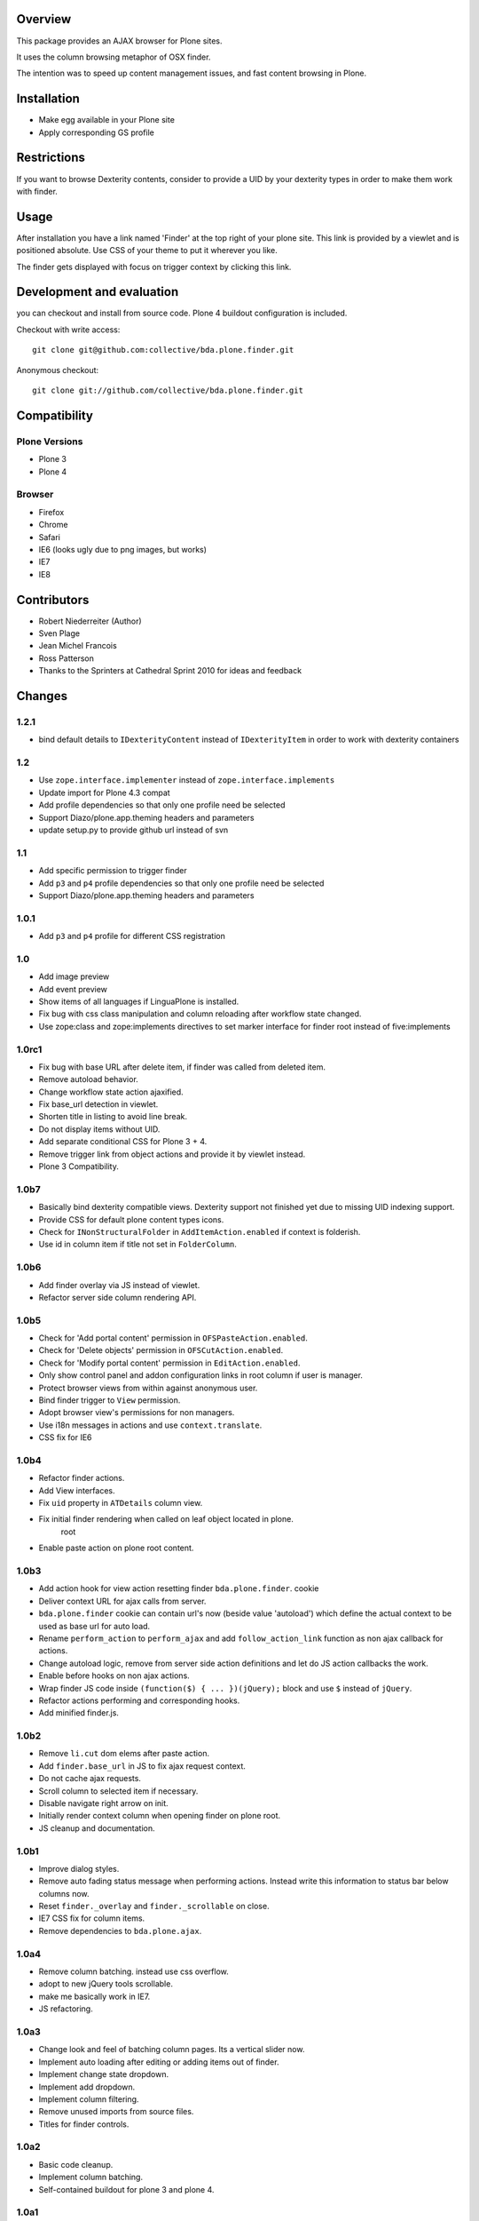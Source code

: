Overview
========

This package provides an AJAX browser for Plone sites.

It uses the column browsing metaphor of OSX finder.

The intention was to speed up content management issues, and fast content
browsing in Plone.

.. image:: http://bluedynamics.com/bda.plone.finder.png


Installation
============

- Make egg available in your Plone site
- Apply corresponding GS profile


Restrictions
============

If you want to browse Dexterity contents, consider to provide a UID by your
dexterity types in order to make them work with finder.


Usage
=====

After installation you have a link named 'Finder' at the top right of your
plone site. This link is provided by a viewlet and is positioned absolute. Use
CSS of your theme to put it wherever you like.

The finder gets displayed with focus on trigger context by clicking this
link.


Development and evaluation
==========================

you can checkout and install from source code. Plone 4 buildout configuration
is included.

Checkout with write access::

    git clone git@github.com:collective/bda.plone.finder.git

Anonymous checkout::

    git clone git://github.com/collective/bda.plone.finder.git


Compatibility
=============

Plone Versions
--------------

- Plone 3
- Plone 4


Browser
-------

- Firefox
- Chrome
- Safari
- IE6 (looks ugly due to png images, but works)
- IE7
- IE8


Contributors
============

- Robert Niederreiter (Author)
- Sven Plage
- Jean Michel Francois
- Ross Patterson
- Thanks to the Sprinters at Cathedral Sprint 2010 for ideas and feedback


Changes
=======

1.2.1
-----

- bind default details to ``IDexterityContent`` instead of ``IDexterityItem``
  in order to work with dexterity containers


1.2
---

- Use ``zope.interface.implementer`` instead of ``zope.interface.implements``

- Update import for Plone 4.3 compat

- Add profile dependencies so that only one profile need be selected

- Support Diazo/plone.app.theming headers and parameters

- update setup.py to provide github url instead of svn


1.1
---

- Add specific permission to trigger finder

- Add ``p3`` and ``p4`` profile dependencies so that only one profile
  need be selected

- Support Diazo/plone.app.theming headers and parameters


1.0.1
-----

- Add ``p3`` and ``p4`` profile for different CSS registration


1.0
---

- Add image preview

- Add event preview

- Show items of all languages if LinguaPlone is installed.

- Fix bug with css class manipulation and column reloading after workflow
  state changed.

- Use zope:class and zope:implements directives to set marker interface for
  finder root instead of five:implements


1.0rc1
------

- Fix bug with base URL after delete item, if finder was called from deleted
  item.

- Remove autoload behavior.

- Change workflow state action ajaxified.

- Fix base_url detection in viewlet. 

- Shorten title in listing to avoid line break.

- Do not display items without UID.

- Add separate conditional CSS for Plone 3 + 4.

- Remove trigger link from object actions and provide it by viewlet instead.

- Plone 3 Compatibility.


1.0b7
-----

- Basically bind dexterity compatible views. Dexterity support not finished
  yet due to missing UID indexing support.

- Provide CSS for default plone content types icons.

- Check for ``INonStructuralFolder`` in ``AddItemAction.enabled`` if context
  is folderish.

- Use id in column item if title not set in ``FolderColumn``.


1.0b6
-----

- Add finder overlay via JS instead of viewlet.

- Refactor server side column rendering API.


1.0b5
-----

- Check for 'Add portal content' permission in ``OFSPasteAction.enabled``.

- Check for 'Delete objects' permission in ``OFSCutAction.enabled``.

- Check for 'Modify portal content' permission in ``EditAction.enabled``.

- Only show control panel and addon configuration links in root column if
  user is manager.

- Protect browser views from within against anonymous user.

- Bind finder trigger to ``View`` permission.

- Adopt browser view's permissions for non managers.

- Use i18n messages in actions and use ``context.translate``.

- CSS fix for IE6


1.0b4
-----

- Refactor finder actions.

- Add View interfaces.

- Fix ``uid`` property in ``ATDetails`` column view.

- Fix initial finder rendering when called on leaf object located in plone.
    root

- Enable paste action on plone root content.


1.0b3
-----

- Add action hook for view action resetting finder ``bda.plone.finder``.
  cookie

- Deliver context URL for ajax calls from server.

- ``bda.plone.finder`` cookie can contain url's now (beside value 'autoload')
  which define the actual context to be used as base url for auto load.

- Rename ``perform_action`` to ``perform_ajax`` and add ``follow_action_link``
  function as non ajax callback for actions.

- Change autoload logic, remove from server side action definitions and let
  do JS action callbacks the work.

- Enable before hooks on non ajax actions.

- Wrap finder JS code inside ``(function($) { ... })(jQuery);`` block
  and use ``$`` instead of ``jQuery``.

- Refactor actions performing and corresponding hooks.

- Add minified finder.js.


1.0b2
-----

- Remove ``li.cut`` dom elems after paste action.

- Add ``finder.base_url`` in JS to fix ajax request context.

- Do not cache ajax requests.

- Scroll column to selected item if necessary.

- Disable navigate right arrow on init.

- Initially render context column when opening finder on plone root.

- JS cleanup and documentation.


1.0b1
-----

- Improve dialog styles.

- Remove auto fading status message when performing actions. Instead write
  this information to status bar below columns now.

- Reset ``finder._overlay`` and ``finder._scrollable`` on close.

- IE7 CSS fix for column items.

- Remove dependencies to ``bda.plone.ajax``.


1.0a4
-----

- Remove column batching. instead use css overflow.

- adopt to new jQuery tools scrollable.

- make me basically work in IE7.

- JS refactoring.


1.0a3
-----

- Change look and feel of batching column pages. Its a vertical slider now.

- Implement auto loading after editing or adding items out of finder.

- Implement change state dropdown.

- Implement add dropdown.

- Implement column filtering.

- Remove unused imports from source files.

- Titles for finder controls.


1.0a2
-----

- Basic code cleanup.

- Implement column batching.

- Self-contained buildout for plone 3 and plone 4.


1.0a1
-----

- Make it work.
